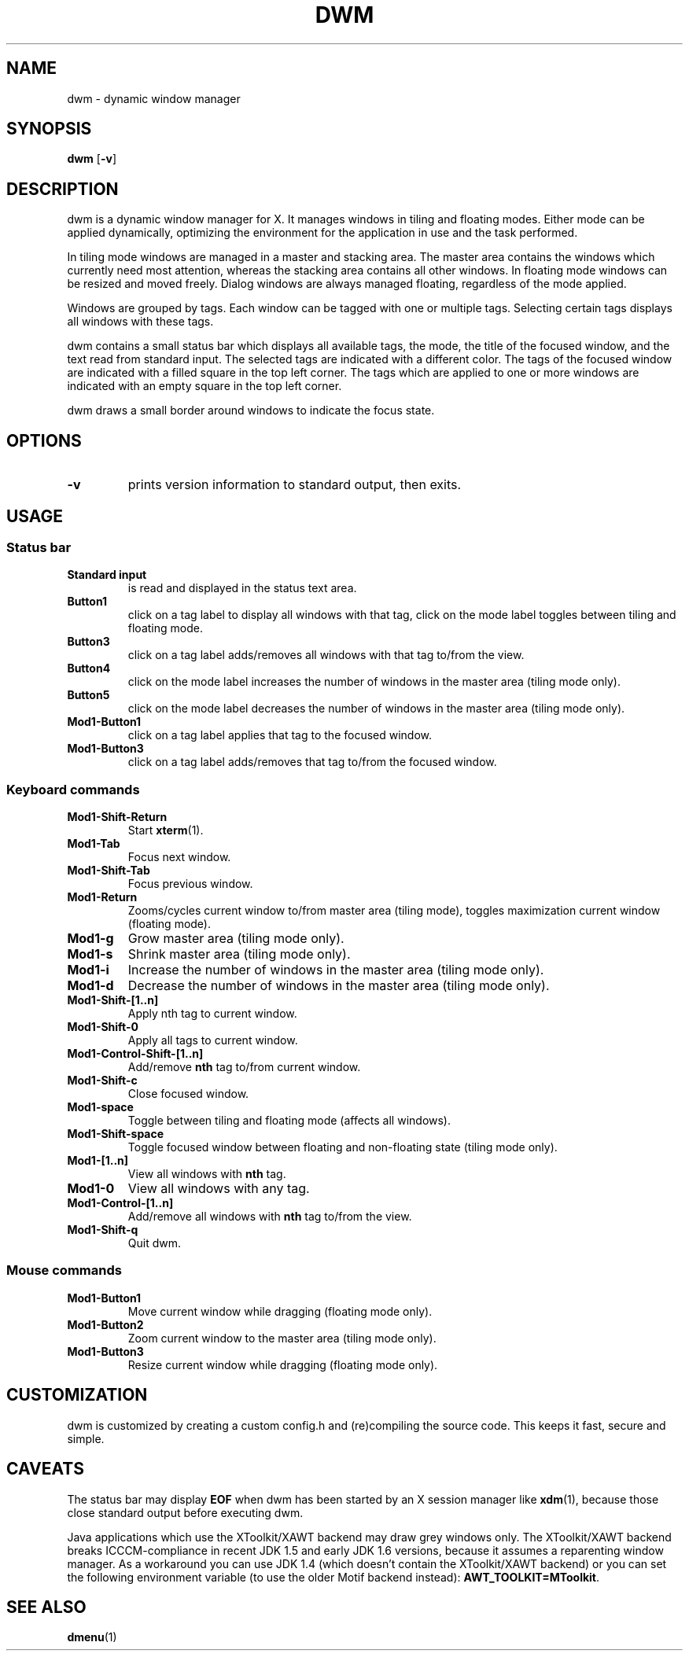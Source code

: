 .TH DWM 1 dwm-VERSION
.SH NAME
dwm \- dynamic window manager
.SH SYNOPSIS
.B dwm
.RB [ \-v ]
.SH DESCRIPTION
dwm is a dynamic window manager for X. It manages windows in tiling and
floating modes. Either mode can be applied dynamically, optimizing the
environment for the application in use and the task performed.
.P
In tiling mode windows are managed in a master and stacking area. The master
area contains the windows which currently need most attention, whereas the
stacking area contains all other windows. In floating mode windows can be
resized and moved freely. Dialog windows are always managed floating,
regardless of the mode applied.
.P
Windows are grouped by tags. Each window can be tagged with one or multiple
tags. Selecting certain tags displays all windows with these tags.
.P
dwm contains a small status bar which displays all available tags, the mode,
the title of the focused window, and the text read from standard input. The
selected tags are indicated with a different color. The tags of the focused
window are indicated with a filled square in the top left corner.  The tags
which are applied to one or more windows are indicated with an empty square in
the top left corner.
.P
dwm draws a small border around windows to indicate the focus state.
.SH OPTIONS
.TP
.B \-v
prints version information to standard output, then exits.
.SH USAGE
.SS Status bar
.TP
.B Standard input
is read and displayed in the status text area.
.TP
.B Button1
click on a tag label to display all windows with that tag, click on the mode
label toggles between tiling and floating mode.
.TP
.B Button3
click on a tag label adds/removes all windows with that tag to/from the view.
.TP
.B Button4
click on the mode label increases the number of windows in the master area (tiling mode only).
.TP
.B Button5
click on the mode label decreases the number of windows in the master area (tiling mode only).
.TP
.B Mod1-Button1
click on a tag label applies that tag to the focused window.
.TP
.B Mod1-Button3
click on a tag label adds/removes that tag to/from the focused window.
.SS Keyboard commands
.TP
.B Mod1-Shift-Return
Start
.BR xterm (1).
.TP
.B Mod1-Tab
Focus next window.
.TP
.B Mod1-Shift-Tab
Focus previous window.
.TP
.B Mod1-Return
Zooms/cycles current window to/from master area (tiling mode), toggles maximization current window (floating mode).
.TP
.B Mod1-g
Grow master area (tiling mode only).
.TP
.B Mod1-s
Shrink master area (tiling mode only).
.TP
.B Mod1-i
Increase the number of windows in the master area (tiling mode only).
.TP
.B Mod1-d
Decrease the number of windows in the master area (tiling mode only).
.TP
.B Mod1-Shift-[1..n]
Apply
.RB nth
tag to current window.
.TP
.B Mod1-Shift-0
Apply all tags to current window.
.TP
.B Mod1-Control-Shift-[1..n]
Add/remove
.B nth
tag to/from current window.
.TP
.B Mod1-Shift-c
Close focused window.
.TP
.B Mod1-space
Toggle between tiling and floating mode (affects all windows).
.TP
.B Mod1-Shift-space
Toggle focused window between floating and non-floating state (tiling mode only).
.TP
.B Mod1-[1..n]
View all windows with
.BR nth
tag.
.TP
.B Mod1-0
View all windows with any tag.
.TP
.B Mod1-Control-[1..n]
Add/remove all windows with
.BR nth
tag to/from the view.
.TP
.B Mod1-Shift-q
Quit dwm.
.SS Mouse commands
.TP
.B Mod1-Button1
Move current window while dragging (floating mode only).
.TP
.B Mod1-Button2
Zoom current window to the master area (tiling mode only).
.TP
.B Mod1-Button3
Resize current window while dragging (floating mode only).
.SH CUSTOMIZATION
dwm is customized by creating a custom config.h and (re)compiling the source
code. This keeps it fast, secure and simple.
.SH CAVEATS
The status bar may display
.BR "EOF"
when dwm has been started by an X session manager like
.BR xdm (1),
because those close standard output before executing dwm.
.P
Java applications which use the XToolkit/XAWT backend may draw grey windows
only. The XToolkit/XAWT backend breaks ICCCM-compliance in recent JDK 1.5 and early
JDK 1.6 versions, because it assumes a reparenting window manager. As a workaround
you can use JDK 1.4 (which doesn't contain the XToolkit/XAWT backend) or you
can set the following environment variable (to use the older Motif
backend instead):
.BR AWT_TOOLKIT=MToolkit .
.SH SEE ALSO
.BR dmenu (1)
